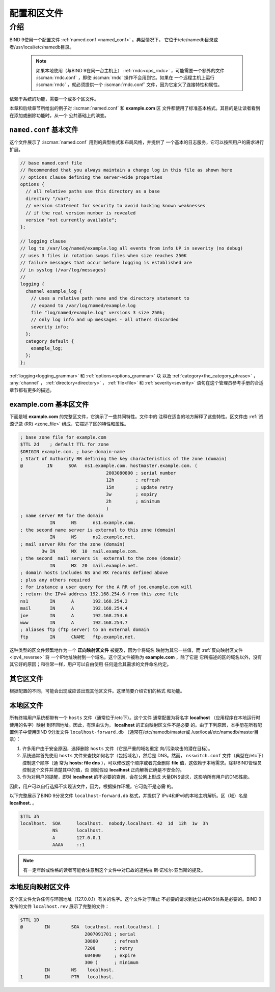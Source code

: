 .. Copyright (C) Internet Systems Consortium, Inc. ("ISC")
..
.. SPDX-License-Identifier: MPL-2.0
..
.. This Source Code Form is subject to the terms of the Mozilla Public
.. License, v. 2.0.  If a copy of the MPL was not distributed with this
.. file, you can obtain one at https://mozilla.org/MPL/2.0/.
..
.. See the COPYRIGHT file distributed with this work for additional
.. information regarding copyright ownership.

.. _configuration:

.. _sample_configuration:

配置和区文件
============

介绍
----

BIND 9使用一个配置文件 :ref:`named.conf <named_conf>` 。典型情况下，
它位于/etc/namedb目录或者/usr/local/etc/namedb目录。

   .. Note:: 如果本地使用（与BIND 9在同一台主机上）
      :ref:`rndc<ops_rndc>` ，可能需要一个额外的文件
      :iscman:`rndc.conf` ，即使 :iscman:`rndc` 操作不会用到它。如果在
      一个远程主机上运行 :iscman:`rndc` ，就必须提供一个
      :iscman:`rndc.conf` 文件，因为它定义了连接特性和属性。

依赖于系统的功能，需要一个或多个区文件。

本章和后续章节所给出的例子对 :iscman:`named.conf` 和 **example.com** 区
文件都使用了标准基本格式。其目的是让读者看到在添加或删除功能时，从一个
公共基础上的演变。

.. _base_named_conf:

``named.conf`` 基本文件
~~~~~~~~~~~~~~~~~~~~~~~~

这个文件展示了 :iscman:`named.conf` 用到的典型格式和布局风格，并提供了
一个基本的日志服务，它可以按照用户的需求进行扩展。

.. code-block:: c

        // base named.conf file
        // Recommended that you always maintain a change log in this file as shown here
        // options clause defining the server-wide properties
        options {
          // all relative paths use this directory as a base
          directory "/var";
          // version statement for security to avoid hacking known weaknesses
          // if the real version number is revealed
          version "not currently available";
        };

        // logging clause
        // log to /var/log/named/example.log all events from info UP in severity (no debug)
        // uses 3 files in rotation swaps files when size reaches 250K
        // failure messages that occur before logging is established are
        // in syslog (/var/log/messages)
        //
        logging {
          channel example_log {
            // uses a relative path name and the directory statement to
            // expand to /var/log/named/example.log
            file "log/named/example.log" versions 3 size 250k;
            // only log info and up messages - all others discarded
            severity info;
          };
          category default {
            example_log;
          };
        };

:ref:`logging<logging_grammar>` 和 :ref:`options<options_grammar>` 块
以及 :ref:`category<the_category_phrase>` ， :any:`channel` ，
:ref:`directory<directory>` ， :ref:`file<file>` 和 :ref:`severity<severity>`
语句在这个管理员参考手册的合适章节都有更多的描述。

.. _base_zone_file:

**example.com** 基本区文件
~~~~~~~~~~~~~~~~~~~~~~~~~~

下面是域 **example.com** 的完整区文件，它演示了一些共同特性。文件中的
注释在适当的地方解释了这些特性。区文件由 :ref:`资源记录 (RR)
<zone_file>` 组成，它描述了区的特性和属性。

.. code-block::

        ; base zone file for example.com
        $TTL 2d    ; default TTL for zone
        $ORIGIN example.com. ; base domain-name
        ; Start of Authority RR defining the key characteristics of the zone (domain)
        @         IN      SOA   ns1.example.com. hostmaster.example.com. (
                                        2003080800 ; serial number
                                        12h        ; refresh
                                        15m        ; update retry
                                        3w         ; expiry
                                        2h         ; minimum
                                        )
        ; name server RR for the domain
                   IN      NS      ns1.example.com.
        ; the second name server is external to this zone (domain)
                   IN      NS      ns2.example.net.
        ; mail server RRs for the zone (domain)
                3w IN      MX  10  mail.example.com.
        ; the second  mail servers is  external to the zone (domain)
                   IN      MX  20  mail.example.net.
        ; domain hosts includes NS and MX records defined above
        ; plus any others required
        ; for instance a user query for the A RR of joe.example.com will
        ; return the IPv4 address 192.168.254.6 from this zone file
        ns1        IN      A       192.168.254.2
        mail       IN      A       192.168.254.4
        joe        IN      A       192.168.254.6
        www        IN      A       192.168.254.7
        ; aliases ftp (ftp server) to an external domain
        ftp        IN      CNAME   ftp.example.net.

这种类型的区文件频繁地作为一个 **正向映射区文件** 被提及，因为个将域名
映射为其它一些值，而 :ref:`反向映射区文件<ipv4_reverse>` 将
一个IP地址映射到一个域名。这个区文件被称为 **example.com** ，除了它是
它所描述的区的域名以外，没有其它好的原因；和往常一样，用户可以自由使用
任何适合其需求的文件命名约定。

其它区文件
~~~~~~~~~~

根据配置的不同，可能会出现或应该出现其他区文件。这里简要介绍它们的格式
和功能。

本地区文件
~~~~~~~~~~

所有终端用户系统都带有一个 ``hosts`` 文件（通常位于/etc下）。这个文件
通常配置为将名字 **localhost** （应用程序在本地运行时使用的名字）映射
到环回地址。因此，有理由认为， **localhost** 的正向映射区文件不是必要
的。由于下列原因，本手册在所有配置例子中使用BIND 9分发文件
``localhost-forward.db`` （通常在/etc/namedb/master或
/usr/local/etc/namedb/master目录）：

1. 许多用户由于安全原因，选择删除 ``hosts`` 文件（它是严重的域名重定
   向/污染攻击的潜在目标）。

2. 系统通常首先使用 ``hosts`` 文件来查找如何名字（包括域名），然后是
   DNS。然而， ``nsswitch.conf`` 文件（典型在/etc下）控制这个顺序（通
   常为 **hosts: file dns** ），可以修改这个顺序或者完全删除 **file**
   值，这依赖于本地需求。除非BIND管理员控制这个文件并清楚其中的值，否
   则就假设 **localhost** 正向解析正确是不安全的。

3. 作为对用户的提醒，即对 **localhost** 的不必要的查询，会在公网上形成
   大量DNS请求，这影响所有用户的DNS性能。

因此，用户可以自行选择不实现该文件，因为，根据操作环境，它可能不是必需
的。

以下完整展示了BIND 9分发文件 ``localhost-forward.db`` 格式，并提供了
IPv4和IPv6的本地主机解析。区（域）名是 **localhost.** 。

.. code-block::

        $TTL 3h
        localhost.  SOA      localhost.  nobody.localhost. 42  1d  12h  1w  3h
                    NS       localhost.
                    A        127.0.0.1
                    AAAA     ::1

.. NOTE:: 有一定年龄或性格的读者可能会注意到这个文件中对已故的道格拉
   斯·诺埃尔·亚当斯的提及。

本地反向映射区文件
~~~~~~~~~~~~~~~~~~

这个区文件允许任何与环回地址（127.0.0.1）有关的名字。这个文件对于阻止
不必要的请求到达公共DNS体系是必要的。BIND 9发布的文件 ``localhost.rev``
展示了完整的文件：

.. code-block::

        $TTL 1D
        @        IN        SOA  localhost. root.localhost. (
                                2007091701 ; serial
                                30800      ; refresh
                                7200       ; retry
                                604800     ; expire
                                300 )      ; minimum
                 IN        NS    localhost.
        1        IN        PTR   localhost.
